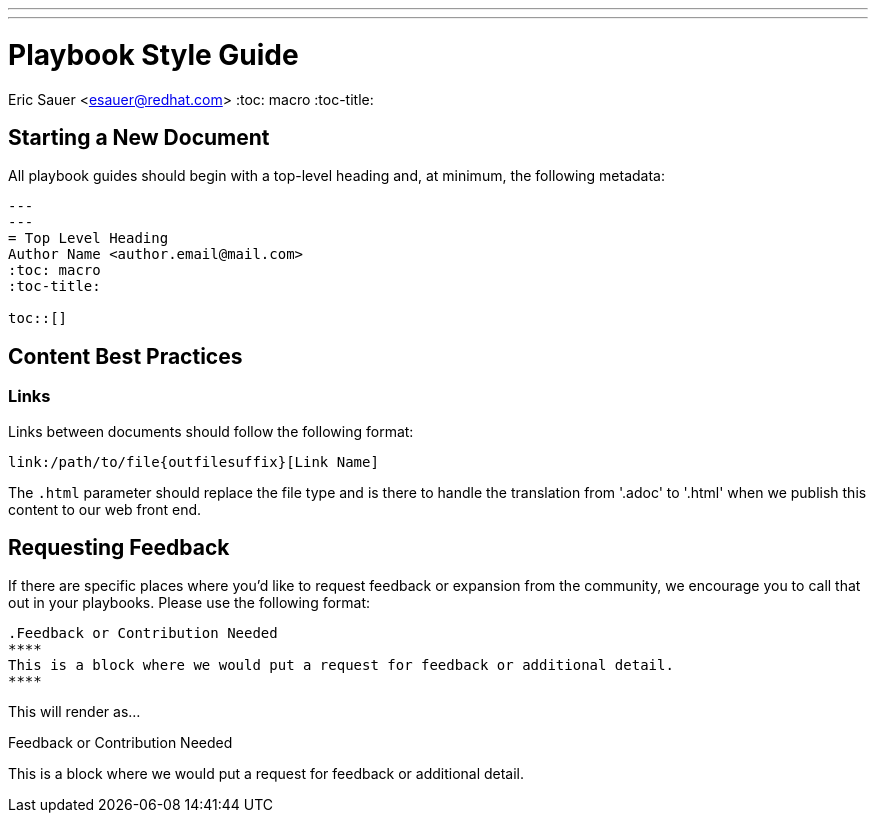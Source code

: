 ---
---
= Playbook Style Guide
Eric Sauer <esauer@redhat.com>
:toc: macro
:toc-title:

toc::[]

== Starting a New Document

All playbook guides should begin with a top-level heading and, at minimum, the following metadata:
----
---
---
= Top Level Heading
Author Name <author.email@mail.com>
:toc: macro
:toc-title:

toc::[]
----

== Content Best Practices

=== Links

Links between documents should follow the following format:
----
link:/path/to/file{outfilesuffix}[Link Name]
----
The `{outfilesuffix}` parameter should replace the file type and is there to handle the translation from '.adoc' to '.html' when we publish this content to our web front end.


== Requesting Feedback

If there are specific places where you'd like to request feedback or expansion from the community, we encourage you to call that out in your playbooks. Please use the following format:

----
.Feedback or Contribution Needed
****
This is a block where we would put a request for feedback or additional detail.
****
----

This will render as...

.Feedback or Contribution Needed
****
This is a block where we would put a request for feedback or additional detail.
****
